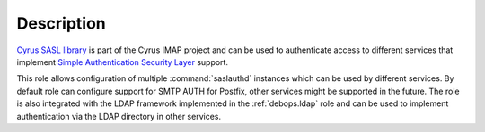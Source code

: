 .. Copyright (C) 2017 Maciej Delmanowski <drybjed@gmail.com>
.. Copyright (C) 2017 DebOps <https://debops.org/>
.. SPDX-License-Identifier: GPL-3.0-only

Description
===========

`Cyrus SASL library <https://www.cyrusimap.org/sasl/>`_ is
part of the Cyrus IMAP project and can be used to authenticate access to
different services that implement
`Simple Authentication Security Layer <https://en.wikipedia.org/wiki/Simple_Authentication_and_Security_Layer>`_
support.

This role allows configuration of multiple :command:`saslauthd` instances which
can be used by different services. By default role can configure support for
SMTP AUTH for Postfix, other services might be supported in the future. The
role is also integrated with the LDAP framework implemented in the
:ref:`debops.ldap` role and can be used to implement authentication via the
LDAP directory in other services.
